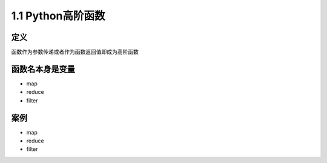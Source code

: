 ===============================
1.1 Python高阶函数
===============================

----------
定义
----------
函数作为参数传递或者作为函数返回值即成为高阶函数

--------------------
函数名本身是变量
--------------------
* map
* reduce
* filter


----------
案例
----------
* map
* reduce
* filter

